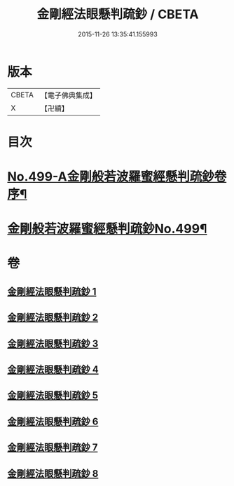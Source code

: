 #+TITLE: 金剛經法眼懸判疏鈔 / CBETA
#+DATE: 2015-11-26 13:35:41.155993
* 版本
 |     CBETA|【電子佛典集成】|
 |         X|【卍續】    |

* 目次
* [[file:KR6c0087_001.txt::001-0626b1][No.499-A金剛般若波羅蜜經懸判疏鈔卷序¶]]
* [[file:KR6c0087_001.txt::0631b1][金剛般若波羅蜜經懸判疏鈔No.499¶]]
* 卷
** [[file:KR6c0087_001.txt][金剛經法眼懸判疏鈔 1]]
** [[file:KR6c0087_002.txt][金剛經法眼懸判疏鈔 2]]
** [[file:KR6c0087_003.txt][金剛經法眼懸判疏鈔 3]]
** [[file:KR6c0087_004.txt][金剛經法眼懸判疏鈔 4]]
** [[file:KR6c0087_005.txt][金剛經法眼懸判疏鈔 5]]
** [[file:KR6c0087_006.txt][金剛經法眼懸判疏鈔 6]]
** [[file:KR6c0087_007.txt][金剛經法眼懸判疏鈔 7]]
** [[file:KR6c0087_008.txt][金剛經法眼懸判疏鈔 8]]
